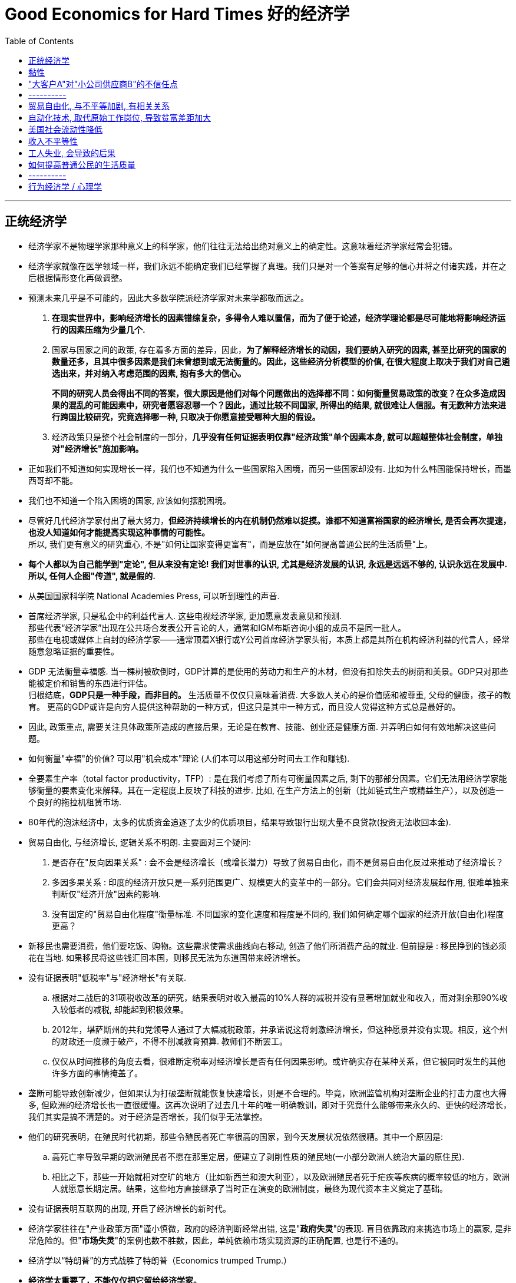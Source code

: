 
= Good Economics for Hard Times 好的经济学
:toc:

---

== 正统经济学

- 经济学家不是物理学家那种意义上的科学家，他们往往无法给出绝对意义上的确定性。这意味着经济学家经常会犯错。

- 经济学家就像在医学领域一样，我们永远不能确定我们已经掌握了真理。我们只是对一个答案有足够的信心并将之付诸实践，并在之后根据情形变化再做调整。

- 预测未来几乎是不可能的，因此大多数学院派经济学家对未来学都敬而远之。
1. *在现实世界中，影响经济增长的因素错综复杂，多得令人难以置信，而为了便于论述，经济学理论都是尽可能地将影响经济运行的因素压缩为少量几个.*

1. 国家与国家之间的政策, 存在着多方面的差异，因此，*为了解释经济增长的动因，我们要纳入研究的因素, 甚至比研究的国家的数量还多，且其中很多因素是我们未曾想到或无法衡量的。因此，这些经济分析模型的价值, 在很大程度上取决于我们对自己遴选出来，并对纳入考虑范围的因素, 抱有多大的信心。* +
+
*不同的研究人员会得出不同的答案，很大原因是他们对每个问题做出的选择都不同：如何衡量贸易政策的改变？在众多造成因果的混乱的可能因素中，研究者愿容忍哪一个？因此，通过比较不同国家, 所得出的结果, 就很难让人信服。有无数种方法来进行跨国比较研究，究竟选择哪一种, 只取决于你愿意接受哪种大胆的假设。*

1. 经济政策只是整个社会制度的一部分，*几乎没有任何证据表明仅靠"经济政策"单个因素本身, 就可以超越整体社会制度，单独对"经济增长"施加影响。*

- 正如我们不知道如何实现增长一样，我们也不知道为什么一些国家陷入困境，而另一些国家却没有. 比如为什么韩国能保持增长，而墨西哥却不能。

- 我们也不知道一个陷入困境的国家, 应该如何摆脱困境。

- 尽管好几代经济学家付出了最大努力，*但经济持续增长的内在机制仍然难以捉摸。谁都不知道富裕国家的经济增长, 是否会再次提速，也没人知道如何才能提高实现这种事情的可能性。*  +
所以, 我们更有意义的研究重心, 不是"如何让国家变得更富有"，而是应放在"如何提高普通公民的生活质量"上。

- *每个人都以为自己能学到"定论", 但从来没有定论! 我们对世事的认识, 尤其是经济发展的认识,  永远是远远不够的, 认识永远在发展中. 所以, 任何人企图"传道", 就是假的.*

- 从美国国家科学院 National Academies Press, 可以听到理性的声音.

- 首席经济学家, 只是私企中的利益代言人. 这些电视经济学家, 更加愿意发表意见和预测. +
那些代表“经济学家”出现在公共场合发表公开言论的人，通常和IGM布斯咨询小组的成员不是同一批人。 +
那些在电视或媒体上自封的经济学家——通常顶着X银行或Y公司首席经济学家头衔，本质上都是其所在机构经济利益的代言人，经常随意忽略证据的重要性。

- GDP 无法衡量幸福感. 当一棵树被砍倒时，GDP计算的是使用的劳动力和生产的木材，但没有扣除失去的树荫和美景。GDP只对那些能被定价和销售的东西进行评估。 +
归根结底，*GDP只是一种手段，而非目的。* 生活质量不仅仅只意味着消费. 大多数人关心的是价值感和被尊重, 父母的健康，孩子的教育。 更高的GDP或许是向穷人提供这种帮助的一种方式，但这只是其中一种方式，而且没人觉得这种方式总是最好的。

- 因此, 政策重点, 需要关注具体政策所造成的直接后果，无论是在教育、技能、创业还是健康方面. 并弄明白如何有效地解决这些问题。

- 如何衡量"幸福"的价值? 可以用"机会成本"理论 (人们本可以用这部分时间去工作和赚钱).

- 全要素生产率（total factor productivity，TFP）: 是在我们考虑了所有可衡量因素之后, 剩下的那部分因素。它们无法用经济学家能够衡量的要素变化来解释。其在一定程度上反映了科技的进步. 比如, 在生产方法上的创新（比如链式生产或精益生产），以及创造一个良好的拖拉机租赁市场.

- 80年代的泡沫经济中，太多的优质资金追逐了太少的优质项目，结果导致银行出现大量不良贷款(投资无法收回本金).

- 贸易自由化, 与经济增长, 逻辑关系不明朗. 主要面对三个疑问:
1. 是否存在"反向因果关系" : 会不会是经济增长（或增长潜力）导致了贸易自由化，而不是贸易自由化反过来推动了经济增长？
2. 多因多果关系 : 印度的经济开放只是一系列范围更广、规模更大的变革中的一部分。它们会共同对经济发展起作用, 很难单独来判断仅"经济开放"因素的影响.
3. 没有固定的"贸易自由化程度"衡量标准. 不同国家的变化速度和程度是不同的, 我们如何确定哪个国家的经济开放(自由化)程度更高？

- 新移民也需要消费，他们要吃饭、购物。这些需求使需求曲线向右移动, 创造了他们所消费产品的就业. 但前提是 : 移民挣到的钱必须花在当地. 如果移民将这些钱汇回本国，则移民无法为东道国带来经济增长。

- 没有证据表明"低税率"与"经济增长"有关联.
.. 根据对二战后的31项税收改革的研究，结果表明对收入最高的10%人群的减税并没有显著增加就业和收入，而对剩余那90%收入较低者的减税, 却能起到积极效果。
.. 2012年，堪萨斯州的共和党领导人通过了大幅减税政策，并承诺说这将刺激经济增长，但这种愿景并没有实现。相反，这个州的财政还一度濒于破产，不得不削减教育预算. 教师们不断罢工。
.. 仅仅从时间推移的角度去看，很难断定税率对经济增长是否有任何因果影响。或许确实存在某种关系，但它被同时发生的其他许多方面的事情掩盖了。

- 垄断可能导致创新减少，但如果认为打破垄断就能恢复快速增长，则是不合理的。毕竟，欧洲监管机构对垄断企业的打击力度也大得多, 但欧洲的经济增长也一直很缓慢。这再次说明了过去几十年的唯一明确教训，即对于究竟什么能够带来永久的、更快的经济增长，我们其实是搞不清楚的。对于经济是否增长，我们似乎无法掌控。

- 他们的研究表明，在殖民时代初期，那些令殖民者死亡率很高的国家，到今天发展状况依然很糟。其中一个原因是:
.. 高死亡率导致早期的欧洲殖民者不愿在那里定居，便建立了剥削性质的殖民地(一小部分欧洲人统治大量的原住民).
.. 相比之下，那些一开始就相对空旷的地方（比如新西兰和澳大利亚），以及欧洲殖民者死于疟疾等疾病的概率较低的地方，欧洲人就愿意长期定居。结果，这些地方直接继承了当时正在演变的欧洲制度，最终为现代资本主义奠定了基础。

- 没有证据表明互联网的出现, 开启了经济增长的新时代。

- 经济学家往往在"产业政策方面"谨小慎微，政府的经济判断经常出错, 这是"*政府失灵*"的表现. 盲目依靠政府来挑选市场上的赢家, 是非常危险的。但"*市场失灵*"的案例也数不胜数，因此，单纯依赖市场实现资源的正确配置, 也是行不通的。

- 经济学以“特朗普”的方式战胜了特朗普（Economics trumped Trump.）

- *经济学太重要了，不能仅仅把它留给经济学家。*

- John Maynard Keynes : 那些相信自己在智力上不受影响的实干家，往往是那些已经过世的经济学家的奴隶，那些当权狂人信奉的其实也不过是若干年前某些末流文人狂妄思想的零碎而已。

- 思想很强大。思想推动变革。单靠好的经济学救不了我们。但没有它，我们注定要重复昨天的错误。无知、直觉、意识形态和惰性结合在一起. +
我们对付坏观念的唯一办法是保持警惕，抵制显而易见的诱惑，对它们承诺的奇迹持怀疑态度，质疑证据，对复杂性保持耐心，对我们知道的和我们能知道的事情保持诚实。

---

== 黏性

- 大城市中不同职业的实际薪水

|===
| |纽约, 住房成本/该职业薪水 |该职业的纽约收入比南部诸州收入

|律师
|21%
|+37%

|大楼管理员
|52%
|+6%
|===

这让大楼管理员去纽约工作变得没有任何道理。

- 出处很重要, 买家可能会对玉米地中冒出来的一家软件公司感到怀疑.

- 同行公司扎堆同一地区, 好处是: 挖人方便. 坏处是: 贸易负面冲击, 会影响到该地区的所有企业。

---

== "大客户A"对"小公司供应商B"的不信任点

B供应商 -> A大客户(销售商) -> C消费者

- 即使价格再低，消费者也不会把时间浪费在他们不信任的产品上。 +
对许多商品而言，生产成本不超过零售成本的10%~15%。这意味着即使生产者B将生产效率, 提升到更高水平，对A产品的最终价格起到的影响, 也微乎其微。将生产成本削减50%，只能将买家A拿到产品的总成本, 减少7.5%. 却要冒着质量下降的高风险. +
亚马逊知道在中国有一个知名且可靠的供应商的情况下，为何要花钱在埃及去采坑试验那个不知名的企业呢？

- 如果因为质量低劣或交货延迟，即使A向B退货或拒绝付款；A在消费者中的声誉受损也无法挽回.

- 即使A对B采用惩罚性损失赔偿, B小作坊也可能会在一夜之间消失跑路。

- 那么如何解决这个不信任问题呢? B规模太小, 不可能建立起自己的声誉。所以必须借助一个AB双方都值得信赖的中间商, 来识别的优秀的B, 建立追踪记录，有效地监督B们的工作，从而建立质量声誉。

== ----------

---

== 贸易自由化, 与不平等加剧, 有相关关系

- 虽然"相关性"并非"因果性".

- 当经济增长的大部分利益被一小撮精英所攫取时，增长就可能是一场社会灾难的诱因.

- 应警惕所有以增长为名的政策，因为它只会让少数人获益。

- 如今，国际货币基金组织要求派驻各国的工作组, 在提供政策指导和描述受助国情况时，要把收入不平等因素考虑在内。

---

== 自动化技术, 取代原始工作岗位, 导致贫富差距加大

- 人们总是说，*从长远来看，一切都很好。但这里的长远真的非常遥远(50-70年)。* 英国蓝领的实际工资在1755年至1802年之间几乎减少了一半。只是到了世纪之交，工资才开始再次上涨。直到65年之后的1820年，才恢复到1755年的水平。

- 没有接受过大学教育的工人，越来越多地从中等技能的职位（例如文职和行政职位）中被挤出来，从事低技能的工作，例如保洁和安保工作。

- 虽然历史上, 织造技术的改进后, 最终创造了新的就业机会。但是，*没有什么可以保证这类(英国历史经历过的)反弹一定会发生。自动化和人工智能浪潮导致的劳动力需求下降, 很可能就不会反弹。*

- 我们不知道这次会发生什么，因为我们观察的时间还不够久，但是当前自动化浪潮（始于1990年，给了我们25年的观察期）的影响, 到目前为止似乎是负面的。

- 不幸的是，如今大量的研发, 还是集中在机器学习和将现有任务自动化的大数据方法上，而不是集中在创造那些会为工人带来新工种角色的产品上，这当然也就没有新的工作岗位。

- "自动化"泛滥的原因 :
1. 美国的税法, 对劳动者征的税率, 比对资本征的更高. 雇主必须为劳动者缴纳工资税（以便为社会保障和医疗保险提供资金），但并不对机器人征税。当他们投资机器人时，还会立即获得退税，因为可以声称资本支出存在“加速折旧”. 这种税收优惠偏见, 使雇主更愿意采用自动化，哪怕使用雇员的成本更低。

2. 在经济衰退期间，机器人不会要求休产假或抗议减薪。使管理者向往没有工人的工厂。

- 大多数机器人看起来并不像是《星球大战》中的R2-D2。它们通常被嵌入到仍然由人类操作的机器中，监管者要如何确定机器设备和机器人的分界线呢？

- 出于某些原因，我们怀疑当前使用机器人代替人类行为的趋势，对本已萎缩的低技能工人的理想工作造成的损失, 是无法阻挡的.

- 这种自动化力量加剧了一个始终令人担忧的问题。*当一个工人被解雇时，该公司已经与他无关，但是社会承担着让他继续受雇的责任(公司把养人的责任抛给了社会)。特别是，如果失业者的这种愤怒, 变成了投票支持当今世界上许多潜在的极端主义者时。一旦公司不必为下岗工人的再培训和福利金掏腰包，社会就要为工人的愤怒付出代价。*

---

== 美国社会流动性降低

- 美国人的乐观观点(依然保有"美国梦"), 并不能反映当今美国的现实。美国现在的"代际流动性"远远低于欧洲。
.. 在经合组织内，底层人口的后代最有可能无法实现阶级跃升的, 是美国（33.1%），成绩最好的是瑞典（26.7%），欧洲地区的平均值低于30%。
.. 在美国，底层人口成为最富裕的1/5人口的可能性为7.8%，但欧洲的平均比例接近11%。

- 讽刺的是, 在美国，最有可能坚持过时的美国社会流动性（也就是美国梦）想法的地区，恰恰是在最不可能发生这种事的地方。

- 在20世纪70年代末期进入劳动力市场的那批人之后，随后的每一代人在许多方面都比前一批人更差。在受过较少教育的美国白人的每个年龄段中，此后的每一代人都更有可能面对社交障碍、体重超重、精神困扰、抑郁症状，以及慢性疼痛的困扰。 +
对于那些还在工作的人来说，他们的实际工资并不比以前的人更高，有时候甚至更低，而且他们也更难对特定的工作或公司产生强烈的感情。结婚和建立稳定的关系对他们来说也更难了。他们也有更大的可能选择自杀或死于药物滥用。 +
总体来说，没受过大学教育的白人工人阶级, 在20世纪70年代后溃败了，这可能是美国所经历的特殊的不平等的经济增长的产物。

---

== 收入不平等性

- 企业支付给熟练员工的工资, 与新员工的差异, 可能不是很大. 原因:
1. 解雇员工, 是雇主的员工的威慑力. 但只有当企业支付的工资, 高到员工认为失去(工作)会心痛(失去了高工资)的程度, 才具有威力. 因此这导致企业支付给熟练员工的工资与新员工的差异可能不是很大.
1. 企业内部出现工资差异过大, 会导致员工士气低下。

- 人们对自己在收入分配中所处地位的认识越多，他们的幸福感就越依赖于收入程度。挪威的税收数据已经公开发布多年，这些数据上线后，立即发现，穷人变得更沮丧，而富人变得更幸福。意识到自己的收入地位，确实会影响人们的幸福感。

- 工资不会与GDP保持同步增长.

- 实际上，那些年收入在10万至20万美元之间的人，其工资增速仅比平均水平稍快; 而那些年收入超过50万美元的人，其收入却呈爆炸式增长。

- 20世纪80年代以来，劳动份额（用于支付工资的收入份额）一直在下降。
.. 在制造业中，1982年时，几乎有50%的销售额用于支付工人工资；到了2012年，这个数字已经下降到10%左右。
.. 在更加集中(垄断)的领域，用于支付工资的收入份额下降得更多。这是因为那些垄断或接近垄断的公司获得了更多的利润，并且更愿意将其分配给股东。

- 实际上在美国，不同公司之间平均工资差距的增加，可以用来解释不平等加剧中2/3的情况（同一家公司内，员工之间不平等的增加, 可以解释其余的情况）。

- 行业间"薪水评判依据"的不平等性 : 投资者(客户)向金融部门雇员支付的大部分保费, 几乎肯定只是纯粹的租金，也就是说，某人获得回报不是因为才华或辛勤工作，而只是因为幸运地从事这份特定的工作。即, 某些工作支付了与其用途无关的溢价. 因为总体投资额一直在稳定增长，也就难怪有些经理人变得非常富有了。

- 大公司的首席执行官的薪水和奖金, 由董事会的"薪酬委员会"确定，这些委员会, 会参考同类公司首席执行官的薪水。而帮助首席执行官整理“对标”公司的顾问，非常善于选择薪水特别高的样本。

- 世界各地的首席执行官, 都非常努力地让他们认为可以控制的人（或只对董事收入感兴趣(甩手掌柜)的人）进入董事会.

- 将管理人员的薪酬与股票市场挂钩，意味着管理者的薪酬不再与企业内部的薪资表挂钩。如果大家都在一张表上，首席执行官们想要增加自己的薪水，就必须增加底层员工的薪水。而有了股票期权，他们就失去了提高最低工资的理由，并且实际上拥有了压缩成本的充分理由。

- "固定价格合同"问题 : 无论完成的工作量多少，只有当买方满意时，他们才能获得约定的固定报酬。 这可能会导致企业破产, 想想电影特效制作公司.
- "成本加成合同" : 根据这种合同，买方, 将为卖方生产软件时所承担的任何时间和材料成本, 支付费用。 +
随着印度企业变得成熟，知名度提高，我们看到双方签订的合同从"固定价格合同"变成了"成本加成合同"。

- 工资帽（工资限制条款） : 它可以确保球队之间一定程度上的平等，使得观看赛季比赛变得更加有趣(即人才不会过于集中到某个超高薪的球队中).

---

== 工人失业, 会导致的后果

- 劳动力市场在很大程度上, 取决于雇主和雇员之间的适当匹配，双方能否建立互信和重视，运气的成分很大。

- 受教育程度更高、*收入水平更高的人，往往将工作视为自我身份认同的一部分；在年收入3万美元或更少的人里面，只有37%的人表示从工作中获得了认同感。* 各个行业之间也存在显著差异。比如，*在医疗保健行业工作的人有62%表示自己从工作中获得了认同感，这个数字在教育行业是70%，在酒店业是42%，在零售或批发行业是36%。* +
这意味着, 当人们失去了他们在过去工作中获得的自我价值感，那么“全民基本收入”计划（UBI）不是解决问题的答案。

- 许多研究发现，平均而言，在大规模裁员后，被解雇的工人的收入从未完全恢复。一般来说，他们找到的工作薪水较低，稳定性较差，也没有像之前那样的福利。

- 据估计，失业对死亡率的影响, 会随着时间的推移而下降，但不会归零，因为会出现更长期的问题，如酗酒、抑郁、疼痛和各种上瘾症。

- 在休闲活动中，看电视、玩电脑和打盹给人带来的即时愉悦感和成就感最少，*社交是最令人愉快的活动之一*。

- 当一个社区的大部分人开始走下坡路时，所有人都会一起走下坡路。
.. 消费降低, 会影响到商店、餐馆，其中一些最终不得不关门倒闭。
.. 便利设施逐渐消失, 导致优质的社区慢慢变少。
.. 地方税基灾难性的减少，导致难以保证整个地区的供水、教育、照明和交通。
.. 房子也会贬值. 因为从很大程度上来讲，自有房子的价值取决于邻居的房子维护状况有多好。
.. 房产大幅贬值的家庭，其信贷额度和再融资能力都会收紧，这进一步降低了他们的消费。这就形成了一个恶性循环圈.
.. 这些综合到一起，最终会使这个地区彻底失去吸引力，没有新公司会愿意投资与接手已经沦为一潭死水的地方。

- 应对的策略 : 补贴企业 +
.. 向那些受到贸易负面影响的企业提供补贴，只要它们继续雇用老员工.  必要的时候，对公司的补偿甚至可能超过雇用一个全职工人的成本。 +
这样, 在最紧要的领域, 就会有大量工作岗位被保留下来。社区就不会陷入恶性循环, 而分崩离析，这些企业也能熬过必要的漫长转型期，找到新的发展道路。 +
.. 鉴于我们(社区中)所有人都会从中受益的程度，我们理应共同承受相应的代价(更高税收, 来补贴他们)。

- 显然，从墨西哥进口的牛油果的质量, 不可能因为美国的次贷危机而发生变化，经济不景气时，国内要求保护的压力骤然增大，而安全法规, 常常被作为保护国内生产商的借口.

---


== 如何提高普通公民的生活质量

- *总是期待市场创造公正的、可接受的甚至高效的结果, 是不合理的。* 一定程度的政府干预是有必要的. 如果我们把所有社会问题甩给市场，就会造成严重后果.

- 如果我们想让贸易给所有人带来好处，就要设计一套好的制度。这套制度应该包括 : 1.鉴定经济上的失败者，2.为他们提供补偿。

- 聚焦一些定义明确的干预措施的一大好处是，政策因此而具有了可衡量的目标，因此可以直接评估。我们可以拿这些政策来做实验，放弃那些没用的政策，并强化那些潜力大的。

- 任何重大的公共政策都需要更多的资金。2017年美国的总税收（把各级政府都考虑进去）仅占GDP的27%. 远低于2017年的丹麦（46%）、法国（46%）、比利时（45%）、瑞典（44%）和芬兰（43%）。

- 许多欧洲国家在帮助人们工作转型方面的投入, 远远超过美国。丹麦在积极的劳动力市场政策（培训、就业援助等）上面的花费占GDP的2%，这使得丹麦的工作流动性较高（从一份工作直接转换到另一份工作很容易），就业与失业之间的转换也比较频繁。

- 许多因行业衰退而被辞退的人，因为黏性问题, 导致他们无法进入新行业，或是搬迁到新的地区重新站稳脚跟，因此资源也无法流向他们。因此, 所有鼓励国内迁移的解决方案，以及迁移者之间的无缝整合（补贴、转行培训, 住房、保险、托儿方面的帮助等），都将有助于适应贸易冲击。

- 很多救助政策走向失败的一个原因，是没有考虑到穷人的尊严。社会政策的目标, 是帮助人们吸收那些影响到自己的冲击波，而不让这些冲击波影响自我意识。

- 良好的学前教育, 和针对贫困儿童的强化辅导, 对于提高他们的学业成绩, 效果最好。*一些孩子如果落后于年级平均水平的话，之后完全失去方向的可能性就比较大。要有效阻止这种局面，一种好办法就是让他们在学前班阶段就为进入小学做好准备，及时发现他们与别人的成绩差距，在这种差距变得太大之前就帮助他们解决在学习过程中遇到的困难。*

- 教育研究表明，**孩子们很快就理解和记住了自己在社会等级体系中的地位，而老师又强化了这种地位。**老师们被告知，有些孩子比其他人更聪明（但这些孩子们只是被随机挑选的，并不具有代表性），对待他们的方式便有所不同。

- 对于生活在贫困社区的青少年来说，暴力可能是一种常态，因此，为了避免给人留下弱者的印象，好斗甚至打架可能是必要的。“成为一个男人”计划, 就是帮助他们识别, 暴力何时算适当的反应，何时算不当反应。

- 托儿服务不足, 是美国已婚女性和低收入单身母亲面临的最严重不利条件之一。
.. 缺乏高质量的全日托儿补贴意味着，她们要么不工作（因为托儿的费用几乎和她们的收入一样高），要么不得不找一份离家近的工作（尤其是离母亲近的地方），以便于让母亲帮忙照顾孩子, 这导致她们可求职公司范围缩窄。
.. 初为人母的女性换工作, 主要原因是为了加入“对家庭友好”的公司。

- 女性会因为生养孩子而付出巨大代价，这是造成男女收入差距的很大一部分原因。
.. 男女在生孩子之前的收入几乎没有差别，而从长远来看，孩子的出生造成了男女之间大约20%的收入差距。
.. 在第一个孩子出生后，女性的职业等级和成为管理者的可能性开始落后于男性。
.. 第一个孩子出生后，也有大约13%的女性永久退出了职场。

- 生活在低流动性地区的孩子, 上大学的可能性更小，而且更有可能早早地生了自己的孩子(成为单身母亲)。

- 打击政府腐败绝非没有代价 :
.. 各部门本来可以按照更便宜的价格购买自己需要的东西，但只要可以通过Consip组织采购，他们就决定不行使这一选择权。因为他们知道, 这样可以让自己免受腐败指控。
.. 透明度监督工作往往依赖于外部人员，而这些人员理解大局的能力有限，他们能做的最多就是核实是否遵循了正当程序。这意味着官僚们往往会耗费大量精力去思考怎样做才算"正确"，才能避免引起关注和避免麻烦。这会催生一种特别注重遵循条条框框的刻板倾向(死板的官僚主义做法).

- 包税制（tx frming）: 指国家将政府的征税活动, 承包给出价最高的投标者，后者只需要事前付给国家某个定额的租金, 就可以保留多余的税收收入。 +
私人征税（即“包税制”）的历史告诉我们，鼓励代理人去征税（或收取罚款）, 有可能会敲诈那些原本不需要缴税的.

---

== ----------

---

== 行为经济学 / 心理学


- 偏好反映了我们所重视的东西的判断。虽然偏好肯定不能一直保持正确，但偏好是我们理解人的行为时最好的出发点。

- 对女性领导者的歧视, 往往带有"自证预言"的意味。当女性接受培训成为部门主管时，客观评估她们的领导能力和技术素质，会发现她们和男性一样优秀。然而，她们的部门员工却认为她们不如男性。一开始对女性不公正的偏见，导致女性在自身并没失误的情况，实际的表现不如男性，然后这一切又加强了女性低人一等的地位。

- 根据估算，那些自认为是普通人的人，作弊概率为3%，而自认为是银行家的人，概率则上升到了16%。事实上, 游戏中的每个人都是银行家工作，选择突出他们身上哪一重身份（银行家或普通人）也是随机的。但是，一想到自己的职业，似乎就会产生一个不同的道德自我，一个更愿意作弊的自我。

- *迈出理解信念的一大步，是不要把信念太当真。我们关于自身的信念，一部分是由我们的情感需求塑造出来的.*

- 当人们自我感觉良好时，炫耀的欲望会减弱。只需让人写一篇简短的文章来讲述自己感到骄傲的时刻，就可以减少他们对白金卡的需求。

- 社会保险号码以80或80以上的数字结尾的学生，和社会保险号码以小于20的数字结尾的学生相比，对同一件商品的出价要高出200%到350%。 +
我们真的是很认真地在暗示，这种任意性也适用于在更严肃的问题上的偏好吗？确实如此。

- 罗伯斯山洞实验的两个部分都很重要：一是制造分裂很容易，二是再度团结是可能的。

- 很多人既是种族主义者也不是种族主义者。他们说出充满偏见的话语，通常是为了表达自己的痛苦或沮丧。那些先投票给奥巴马，后来又投票给特朗普的人，可能连两位候选人各自的政治立场都分不清楚。但在他们投票给特朗普后，将他们视为种族主义者而摒弃他们，这既不公平，也没有帮助。

- 当用户"主动选择"想要阅读的内容时，他们至少还能意识到自己在做什么。原因是他们准确地理解了他们选择的信息来源的偏见程度，并在接收信息的同时部分地消除了这种偏见.

- "接触能减少偏见", 必须先满足几个前提条件:
1. 有共同的目标，彼此开展合作. 反之, 如果高中生感觉他们正在为大学的入学名额彼此竞争，则接触会增加敌视.
1. 有政府、法律或习俗的支持

- 如果社区里黑人的比例低于一定数值，那么这个社区仍然会保持稳定；如果这个比例高于这个数值，在随后的几年里就会有大量的白人人口外流。这个比例就是临界点.
.. 1970年, 芝加哥的临界点特别低。如果一个社区的黑人人口比例不超过5%，之后就会保持这个水平。但如果超过这个比例，白人的比例很快就会直线下降。
.. 卡德和他的同事发现，美国城市的平均临界点在12%到15%之间。

---

